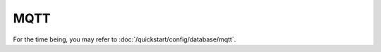 MQTT
======

.. todo::

  Implement this page

For the time being, you may refer to :doc:`/quickstart/config/database/mqtt`.
